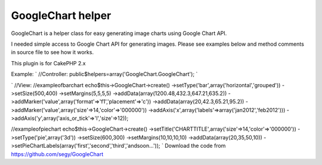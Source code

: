 GoogleChart helper
==================

GoogleChart is a helper class for easy generating image charts using
Google Chart API.

I needed simple access to Google Chart API for generating images.
Please see examples below and method comments in source file to see
how it works.

This plugin is for CakePHP 2.x

Example:
`
//Controller:
public$helpers=array('GoogleChart.GoogleChart');
`

`
//View:
//exampleofbarchart
echo$this->GoogleChart->create()
->setType('bar',array('horizontal','grouped'))
->setSize(500,400)
->setMargins(5,5,5,5)
->addData(array(1200.48,432.3,647.21,635.2))
->addMarker('value',array('format'=>'f1','placement'=>'c'))
->addData(array(20,42.3,65.21,95.2))
->addMarker('value',array('size'=>14,'color'=>'000000'))
->addAxis('x',array('labels'=>array('jan2012','feb2012')))
->addAxis('y',array('axis_or_tick'=>'l','size'=>12));

//exampleofpiechart
echo$this->GoogleChart->create()
->setTitle('CHARTTITLE',array('size'=>14,'color'=>'000000'))
->setType('pie',array('3d'))
->setSize(600,300)
->setMargins(10,10,10,10)
->addData(array(20,35,50,10))
->setPieChartLabels(array('first','second','third','andsoon...'));
`
Download the code from `https://github.com/segy/GoogleChart`_


.. _https://github.com/segy/GoogleChart: https://github.com/segy/GoogleChart

.. author:: segy
.. categories:: articles, plugins
.. tags:: plugin,image charts,google chart api,Plugins

